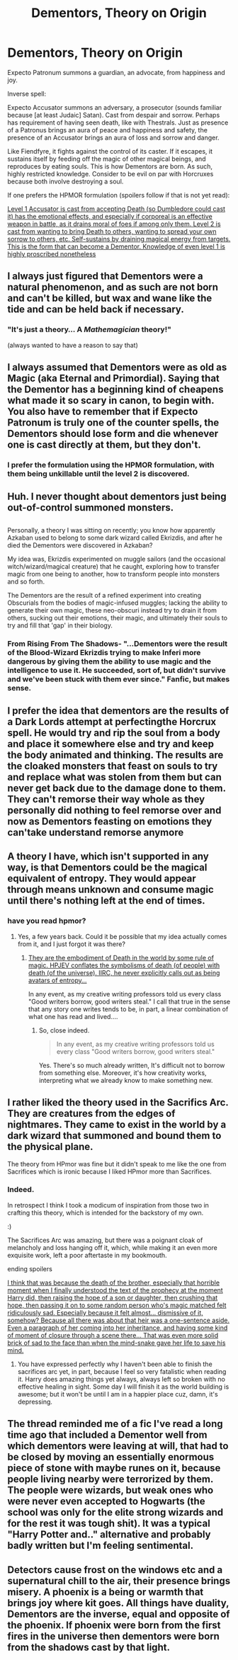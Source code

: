 #+TITLE: Dementors, Theory on Origin

* Dementors, Theory on Origin
:PROPERTIES:
:Author: ABZB
:Score: 3
:DateUnix: 1499038254.0
:DateShort: 2017-Jul-03
:END:
Expecto Patronum summons a guardian, an advocate, from happiness and joy.

Inverse spell:

Expecto Accusator summons an adversary, a prosecutor (sounds familiar because [at least Judaic] Satan). Cast from despair and sorrow. Perhaps has requirement of having seen death, like with Thestrals. Just as presence of a Patronus brings an aura of peace and happiness and safety, the presence of an Accusator brings an aura of loss and sorrow and danger.

Like Fiendfyre, it fights against the control of its caster. If it escapes, it sustains itself by feeding off the magic of other magical beings, and reproduces by eating souls. This is how Dementors are born. As such, highly restricted knowledge. Consider to be evil on par with Horcruxes because both involve destroying a soul.

If one prefers the HPMOR formulation (spoilers follow if that is not yet read):

[[/spoiler][Level 1 Accusator is cast from accepting Death (so Dumbledore could cast it) has the emotional effects, and especially if corporeal is an effective weapon in battle, as it drains moral of foes if among only them. Level 2 is cast from wanting to bring Death to others, wanting to spread your own sorrow to others, etc. Self-sustains by draining magical energy from targets. This is the form that can become a Dementor. Knowledge of even level 1 is highly proscribed nonetheless]]


** I always just figured that Dementors were a natural phenomenon, and as such are not born and can't be killed, but wax and wane like the tide and can be held back if necessary.
:PROPERTIES:
:Author: yarglethatblargle
:Score: 26
:DateUnix: 1499038332.0
:DateShort: 2017-Jul-03
:END:

*** "It's just a theory... A /Mathemagician/ theory!"

(always wanted to have a reason to say that)
:PROPERTIES:
:Author: ABZB
:Score: 8
:DateUnix: 1499038605.0
:DateShort: 2017-Jul-03
:END:


** I always assumed that Dementors were as old as Magic (aka Eternal and Primordial). Saying that the Dementor has a beginning kind of cheapens what made it so scary in canon, to begin with. You also have to remember that if Expecto Patronum is truly one of the counter spells, the Dementors should lose form and die whenever one is cast directly at them, but they don't.
:PROPERTIES:
:Score: 8
:DateUnix: 1499038696.0
:DateShort: 2017-Jul-03
:END:

*** I prefer the formulation using the HPMOR formulation, with them being unkillable until the level 2 is discovered.
:PROPERTIES:
:Author: ABZB
:Score: 2
:DateUnix: 1499038791.0
:DateShort: 2017-Jul-03
:END:


** Huh. I never thought about dementors just being out-of-control summoned monsters.

** 
   :PROPERTIES:
   :CUSTOM_ID: section
   :END:
Personally, a theory I was sitting on recently; you know how apparently Azkaban used to belong to some dark wizard called Ekrizdis, and after he died the Dementors were discovered in Azkaban?

My idea was, Ekrizdis experimented on muggle sailors (and the occasional witch/wizard/magical creature) that he caught, exploring how to transfer magic from one being to another, how to transform people into monsters and so forth.

The Dementors are the result of a refined experiment into creating Obscurials from the bodies of magic-infused muggles; lacking the ability to generate their own magic, these neo-obscuri instead try to drain it from others, sucking out their emotions, their magic, and ultimately their souls to try and fill that 'gap' in their biology.
:PROPERTIES:
:Author: Avaday_Daydream
:Score: 13
:DateUnix: 1499039540.0
:DateShort: 2017-Jul-03
:END:

*** From Rising From The Shadows- "...Dementors were the result of the Blood-Wizard Ekrizdis trying to make Inferi more dangerous by giving them the ability to use magic and the intelligence to use it. He succeeded, sort of, but didn't survive and we've been stuck with them ever since." Fanfic, but makes sense.
:PROPERTIES:
:Author: Jahoan
:Score: 1
:DateUnix: 1499401770.0
:DateShort: 2017-Jul-07
:END:


** I prefer the idea that dementors are the results of a Dark Lords attempt at perfectingthe Horcrux spell. He would try and rip the soul from a body and place it somewhere else and try and keep the body animated and thinking. The results are the cloaked monsters that feast on souls to try and replace what was stolen from them but can never get back due to the damage done to them. They can't remorse their way whole as they personally did nothing to feel remorse over and now as Dementors feasting on emotions they can'take understand remorse anymore
:PROPERTIES:
:Author: KidCoheed
:Score: 2
:DateUnix: 1499060588.0
:DateShort: 2017-Jul-03
:END:


** A theory I have, which isn't supported in any way, is that Dementors could be the magical equivalent of entropy. They would appear through means unknown and consume magic until there's nothing left at the end of times.
:PROPERTIES:
:Author: AnIndividualist
:Score: 2
:DateUnix: 1499095789.0
:DateShort: 2017-Jul-03
:END:

*** have you read hpmor?
:PROPERTIES:
:Author: ABZB
:Score: 2
:DateUnix: 1499095820.0
:DateShort: 2017-Jul-03
:END:

**** Yes, a few years back. Could it be possible that my idea actually comes from it, and I just forgot it was there?
:PROPERTIES:
:Author: AnIndividualist
:Score: 2
:DateUnix: 1499095937.0
:DateShort: 2017-Jul-03
:END:

***** [[/spoiler][They are the embodiment of Death in the world by some rule of magic. HPJEV conflates the symbolisms of death (of people) with death (of the universe). IIRC, he never explicitly calls out as being avatars of entropy...]]

In any event, as my creative writing professors told us every class "Good writers borrow, good writers steal." I call that true in the sense that any story one writes tends to be, in part, a linear combination of what one has read and lived....
:PROPERTIES:
:Author: ABZB
:Score: 2
:DateUnix: 1499121464.0
:DateShort: 2017-Jul-04
:END:

****** So, close indeed.

#+begin_quote
  In any event, as my creative writing professors told us every class "Good writers borrow, good writers steal."
#+end_quote

Yes. There's so much already written, It's difficult not to borrow from something else. Moreover, it's how creativity works, interpreting what we already know to make something new.
:PROPERTIES:
:Author: AnIndividualist
:Score: 2
:DateUnix: 1499158058.0
:DateShort: 2017-Jul-04
:END:


** I rather liked the theory used in the Sacrifics Arc. They are creatures from the edges of nightmares. They came to exist in the world by a dark wizard that summoned and bound them to the physical plane.

The theory from HPmor was fine but it didn't speak to me like the one from Sacrifices which is ironic because I liked HPmor more than Sacrifices.
:PROPERTIES:
:Author: helianthusheliopsis
:Score: 2
:DateUnix: 1499039310.0
:DateShort: 2017-Jul-03
:END:

*** Indeed.

In retrospect I think I took a modicum of inspiration from those two in crafting this theory, which is intended for the backstory of my own.

:)

The Sacrifices Arc was amazing, but there was a poignant cloak of melancholy and loss hanging off it, which, while making it an even more exquisite work, left a poor aftertaste in my bookmouth.

ending spoilers

[[/spoiler][I think that was because the death of the brother, especially that horrible moment when I finally understood the text of the prophecy at the moment Harry did, then raising the hope of a son or daughter, then crushing that hope, then passing it on to some random person who's magic matched felt ridiculously sad. Especially because it felt almost... dismissive of it, somehow? Because all there was about that heir was a one-sentence aside. Even a paragraph of her coming into her inheritance, and having some kind of moment of closure through a scene there... That was even more solid brick of sad to the face than when the mind-snake gave her life to save his mind.]]
:PROPERTIES:
:Author: ABZB
:Score: 1
:DateUnix: 1499041017.0
:DateShort: 2017-Jul-03
:END:

**** You have expressed perfectly why I haven't been able to finish the sacrifices arc yet, in part, because I feel so very fatalistic when reading it. Harry does amazing things yet always, always left so broken with no effective healing in sight. Some day I will finish it as the world building is awesome; but it won't be until I am in a happier place cuz, damn, it's depressing.
:PROPERTIES:
:Author: helianthusheliopsis
:Score: 1
:DateUnix: 1499048807.0
:DateShort: 2017-Jul-03
:END:


** The thread reminded me of a fic I've read a long time ago that included a Dementor well from which dementors were leaving at will, that had to be closed by moving an essentially enormous piece of stone with maybe runes on it, because people living nearby were terrorized by them. The people were wizards, but weak ones who were never even accepted to Hogwarts (the school was only for the elite strong wizards and for the rest it was tough shit). It was a typical "Harry Potter and.." alternative and probably badly written but I'm feeling sentimental.
:PROPERTIES:
:Score: 1
:DateUnix: 1499063337.0
:DateShort: 2017-Jul-03
:END:


** Detectors cause frost on the windows etc and a supernatural chill to the air, their presence brings misery. A phoenix is a being or warmth that brings joy where kit goes. All things have duality, Dementors are the inverse, equal and opposite of the phoenix. If phoenix were born from the first fires in the universe then dementors were born from the shadows cast by that light.
:PROPERTIES:
:Author: herO_wraith
:Score: 1
:DateUnix: 1499073886.0
:DateShort: 2017-Jul-03
:END:
